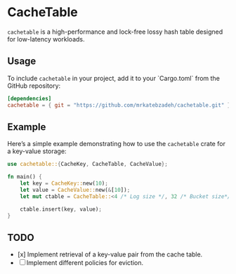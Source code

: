 #+AUTHOR:    M.R. Siavash Katebzadeh
#+EMAIL:     (concat "mr" at-sign "katebzadeh.xyz")
#+LANGUAGE:  en
#+OPTIONS:   H:4 num:nil toc:nil p:t

* CacheTable

~cachetable~ is a high-performance and lock-free lossy hash table designed for low-latency workloads.

** Usage

To include ~cachetable~ in your project, add it to your `Cargo.toml` from the GitHub repository:

#+begin_src toml
[dependencies]
cachetable = { git = "https://github.com/mrkatebzadeh/cachetable.git" }
#+end_src

** Example

Here’s a simple example demonstrating how to use the ~cachetable~ crate for a key-value storage:

#+BEGIN_SRC rust
use cachetable::{CacheKey, CacheTable, CacheValue};

fn main() {
    let key = CacheKey::new(10);
    let value = CacheValue::new(&[10]);
    let mut ctable = CacheTable::<4 /* Log size */, 32 /* Bucket size*/>::new();

    ctable.insert(key, value);
}
#+END_SRC

** TODO
- [x] Implement retrieval of a key-value pair from the cache table.
- [ ] Implement different policies for eviction.
